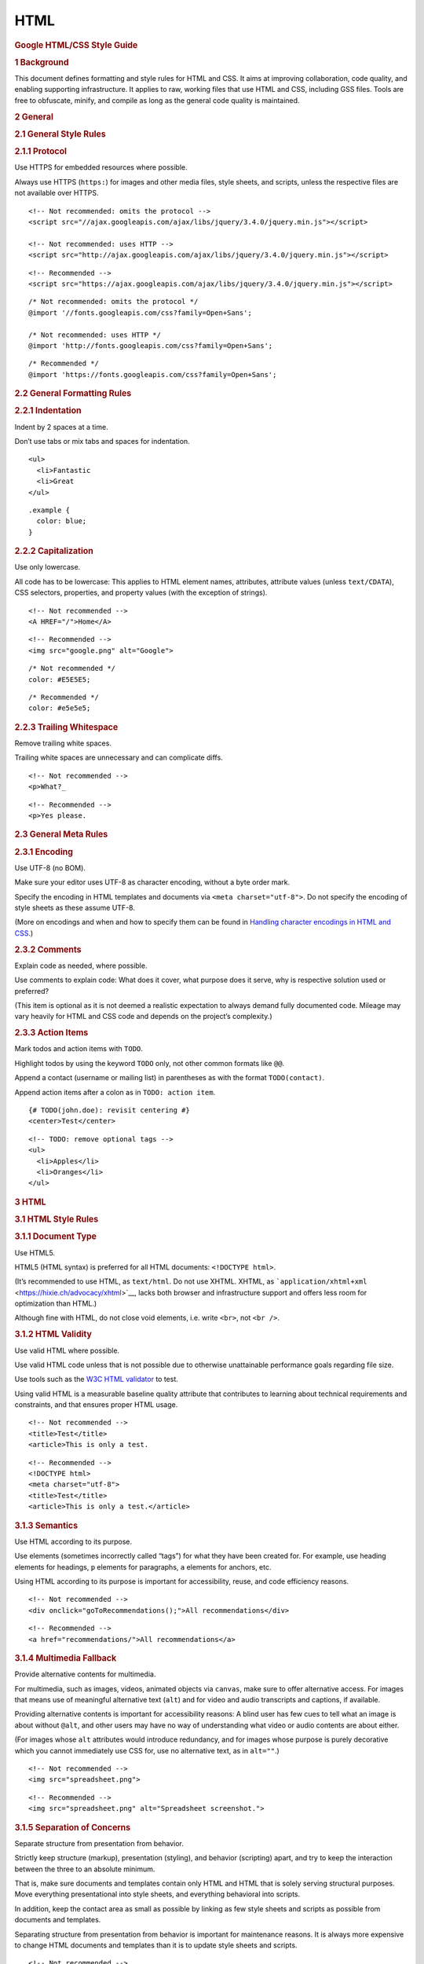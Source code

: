 HTML
=======

.. container::
   :name: content

   .. rubric:: Google HTML/CSS Style Guide
      :name: google-htmlcss-style-guide

   .. rubric:: 1 Background
      :name: Background

   This document defines formatting and style rules for HTML and CSS. It
   aims at improving collaboration, code quality, and enabling
   supporting infrastructure. It applies to raw, working files that use
   HTML and CSS, including GSS files. Tools are free to obfuscate,
   minify, and compile as long as the general code quality is
   maintained.

   .. rubric:: 2 General
      :name: General

   .. rubric:: 2.1 General Style Rules
      :name: General_Style_Rules

   .. rubric:: 2.1.1 Protocol
      :name: Protocol

   Use HTTPS for embedded resources where possible.

   Always use HTTPS (``https:``) for images and other media files, style
   sheets, and scripts, unless the respective files are not available
   over HTTPS.

   ::

      <!-- Not recommended: omits the protocol -->
      <script src="//ajax.googleapis.com/ajax/libs/jquery/3.4.0/jquery.min.js"></script>

      <!-- Not recommended: uses HTTP -->
      <script src="http://ajax.googleapis.com/ajax/libs/jquery/3.4.0/jquery.min.js"></script>

   ::

      <!-- Recommended -->
      <script src="https://ajax.googleapis.com/ajax/libs/jquery/3.4.0/jquery.min.js"></script>

   ::

      /* Not recommended: omits the protocol */
      @import '//fonts.googleapis.com/css?family=Open+Sans';

      /* Not recommended: uses HTTP */
      @import 'http://fonts.googleapis.com/css?family=Open+Sans';

   ::

      /* Recommended */
      @import 'https://fonts.googleapis.com/css?family=Open+Sans';

   .. rubric:: 2.2 General Formatting Rules
      :name: General_Formatting_Rules

   .. rubric:: 2.2.1 Indentation
      :name: Indentation

   Indent by 2 spaces at a time.

   Don’t use tabs or mix tabs and spaces for indentation.

   ::

      <ul>
        <li>Fantastic
        <li>Great
      </ul>

   ::

      .example {
        color: blue;
      }

   .. rubric:: 2.2.2 Capitalization
      :name: Capitalization

   Use only lowercase.

   All code has to be lowercase: This applies to HTML element names,
   attributes, attribute values (unless ``text/CDATA``), CSS selectors,
   properties, and property values (with the exception of strings).

   ::

      <!-- Not recommended -->
      <A HREF="/">Home</A>

   ::

      <!-- Recommended -->
      <img src="google.png" alt="Google">

   ::

      /* Not recommended */
      color: #E5E5E5;

   ::

      /* Recommended */
      color: #e5e5e5;

   .. rubric:: 2.2.3 Trailing Whitespace
      :name: Trailing_Whitespace

   Remove trailing white spaces.

   Trailing white spaces are unnecessary and can complicate diffs.

   ::

      <!-- Not recommended -->
      <p>What?_

   ::

      <!-- Recommended -->
      <p>Yes please.

   .. rubric:: 2.3 General Meta Rules
      :name: General_Meta_Rules

   .. rubric:: 2.3.1 Encoding
      :name: Encoding

   Use UTF-8 (no BOM).

   Make sure your editor uses UTF-8 as character encoding, without a
   byte order mark.

   Specify the encoding in HTML templates and documents via
   ``<meta charset="utf-8">``. Do not specify the encoding of style
   sheets as these assume UTF-8.

   (More on encodings and when and how to specify them can be found in
   `Handling character encodings in HTML and
   CSS <https://www.w3.org/International/tutorials/tutorial-char-enc/>`__.)

   .. rubric:: 2.3.2 Comments
      :name: Comments

   Explain code as needed, where possible.

   Use comments to explain code: What does it cover, what purpose does
   it serve, why is respective solution used or preferred?

   (This item is optional as it is not deemed a realistic expectation to
   always demand fully documented code. Mileage may vary heavily for
   HTML and CSS code and depends on the project’s complexity.)

   .. rubric:: 2.3.3 Action Items
      :name: Action_Items

   Mark todos and action items with ``TODO``.

   Highlight todos by using the keyword ``TODO`` only, not other common
   formats like ``@@``.

   Append a contact (username or mailing list) in parentheses as with
   the format ``TODO(contact)``.

   Append action items after a colon as in ``TODO: action item``.

   ::

      {# TODO(john.doe): revisit centering #}
      <center>Test</center>

   ::

      <!-- TODO: remove optional tags -->
      <ul>
        <li>Apples</li>
        <li>Oranges</li>
      </ul>

   .. rubric:: 3 HTML
      :name: HTML

   .. rubric:: 3.1 HTML Style Rules
      :name: HTML_Style_Rules

   .. rubric:: 3.1.1 Document Type
      :name: Document_Type

   Use HTML5.

   HTML5 (HTML syntax) is preferred for all HTML documents:
   ``<!DOCTYPE html>``.

   (It’s recommended to use HTML, as ``text/html``. Do not use XHTML.
   XHTML, as
   ```application/xhtml+xml`` <https://hixie.ch/advocacy/xhtml>`__,
   lacks both browser and infrastructure support and offers less room
   for optimization than HTML.)

   Although fine with HTML, do not close void elements, i.e. write
   ``<br>``, not ``<br />``.

   .. rubric:: 3.1.2 HTML Validity
      :name: HTML_Validity

   Use valid HTML where possible.

   Use valid HTML code unless that is not possible due to otherwise
   unattainable performance goals regarding file size.

   Use tools such as the `W3C HTML
   validator <https://validator.w3.org/nu/>`__ to test.

   Using valid HTML is a measurable baseline quality attribute that
   contributes to learning about technical requirements and constraints,
   and that ensures proper HTML usage.

   ::

      <!-- Not recommended -->
      <title>Test</title>
      <article>This is only a test.

   ::

      <!-- Recommended -->
      <!DOCTYPE html>
      <meta charset="utf-8">
      <title>Test</title>
      <article>This is only a test.</article>

   .. rubric:: 3.1.3 Semantics
      :name: Semantics

   Use HTML according to its purpose.

   Use elements (sometimes incorrectly called “tags”) for what they have
   been created for. For example, use heading elements for headings,
   ``p`` elements for paragraphs, ``a`` elements for anchors, etc.

   Using HTML according to its purpose is important for accessibility,
   reuse, and code efficiency reasons.

   ::

      <!-- Not recommended -->
      <div onclick="goToRecommendations();">All recommendations</div>

   ::

      <!-- Recommended -->
      <a href="recommendations/">All recommendations</a>

   .. rubric:: 3.1.4 Multimedia Fallback
      :name: Multimedia_Fallback

   Provide alternative contents for multimedia.

   For multimedia, such as images, videos, animated objects via
   ``canvas``, make sure to offer alternative access. For images that
   means use of meaningful alternative text (``alt``) and for video and
   audio transcripts and captions, if available.

   Providing alternative contents is important for accessibility
   reasons: A blind user has few cues to tell what an image is about
   without ``@alt``, and other users may have no way of understanding
   what video or audio contents are about either.

   (For images whose ``alt`` attributes would introduce redundancy, and
   for images whose purpose is purely decorative which you cannot
   immediately use CSS for, use no alternative text, as in ``alt=""``.)

   ::

      <!-- Not recommended -->
      <img src="spreadsheet.png">

   ::

      <!-- Recommended -->
      <img src="spreadsheet.png" alt="Spreadsheet screenshot.">

   .. rubric:: 3.1.5 Separation of Concerns
      :name: Separation_of_Concerns

   Separate structure from presentation from behavior.

   Strictly keep structure (markup), presentation (styling), and
   behavior (scripting) apart, and try to keep the interaction between
   the three to an absolute minimum.

   That is, make sure documents and templates contain only HTML and HTML
   that is solely serving structural purposes. Move everything
   presentational into style sheets, and everything behavioral into
   scripts.

   In addition, keep the contact area as small as possible by linking as
   few style sheets and scripts as possible from documents and
   templates.

   Separating structure from presentation from behavior is important for
   maintenance reasons. It is always more expensive to change HTML
   documents and templates than it is to update style sheets and
   scripts.

   ::

      <!-- Not recommended -->
      <!DOCTYPE html>
      <title>HTML sucks</title>
      <link rel="stylesheet" href="base.css" media="screen">
      <link rel="stylesheet" href="grid.css" media="screen">
      <link rel="stylesheet" href="print.css" media="print">
      <h1 style="font-size: 1em;">HTML sucks</h1>
      <p>I’ve read about this on a few sites but now I’m sure:
        <u>HTML is stupid!!1</u>
      <center>I can’t believe there’s no way to control the styling of
        my website without doing everything all over again!</center>

   ::

      <!-- Recommended -->
      <!DOCTYPE html>
      <title>My first CSS-only redesign</title>
      <link rel="stylesheet" href="default.css">
      <h1>My first CSS-only redesign</h1>
      <p>I’ve read about this on a few sites but today I’m actually
        doing it: separating concerns and avoiding anything in the HTML of
        my website that is presentational.
      <p>It’s awesome!

   .. rubric:: 3.1.6 Entity References
      :name: Entity_References

   Do not use entity references.

   There is no need to use entity references like ``&mdash;``,
   ``&rdquo;``, or ``&#x263a;``, assuming the same encoding (UTF-8) is
   used for files and editors as well as among teams.

   The only exceptions apply to characters with special meaning in HTML
   (like ``<`` and ``&``) as well as control or “invisible” characters
   (like no-break spaces).

   ::

      <!-- Not recommended -->
      The currency symbol for the Euro is &ldquo;&eur;&rdquo;.

   ::

      <!-- Recommended -->
      The currency symbol for the Euro is “€”.

   .. rubric:: 3.1.7 Optional Tags
      :name: Optional_Tags

   Omit optional tags (optional).

   For file size optimization and scannability purposes, consider
   omitting optional tags. The `HTML5
   specification <https://html.spec.whatwg.org/multipage/syntax.html#syntax-tag-omission>`__
   defines what tags can be omitted.

   (This approach may require a grace period to be established as a
   wider guideline as it’s significantly different from what web
   developers are typically taught. For consistency and simplicity
   reasons it’s best served omitting all optional tags, not just a
   selection.)

   ::

      <!-- Not recommended -->
      <!DOCTYPE html>
      <html>
        <head>
          <title>Spending money, spending bytes</title>
        </head>
        <body>
          <p>Sic.</p>
        </body>
      </html>

   ::

      <!-- Recommended -->
      <!DOCTYPE html>
      <title>Saving money, saving bytes</title>
      <p>Qed.

   .. rubric:: 3.1.8 ``type`` Attributes
      :name: type_Attributes

   Omit ``type`` attributes for style sheets and scripts.

   Do not use ``type`` attributes for style sheets (unless not using
   CSS) and scripts (unless not using JavaScript).

   Specifying ``type`` attributes in these contexts is not necessary as
   HTML5 implies
   ```text/css`` <https://html.spec.whatwg.org/multipage/obsolete.html#attr-style-type>`__
   and
   ```text/javascript`` <https://html.spec.whatwg.org/multipage/scripting.html#attr-script-type>`__
   as defaults. This can be safely done even for older browsers.

   ::

      <!-- Not recommended -->
      <link rel="stylesheet" href="https://www.google.com/css/maia.css"
          type="text/css">

   ::

      <!-- Recommended -->
      <link rel="stylesheet" href="https://www.google.com/css/maia.css">

   ::

      <!-- Not recommended -->
      <script src="https://www.google.com/js/gweb/analytics/autotrack.js"
          type="text/javascript"></script>

   ::

      <!-- Recommended -->
      <script src="https://www.google.com/js/gweb/analytics/autotrack.js"></script>

   .. rubric:: 3.2 HTML Formatting Rules
      :name: HTML_Formatting_Rules

   .. rubric:: 3.2.1 General Formatting
      :name: General_Formatting

   Use a new line for every block, list, or table element, and indent
   every such child element.

   Independent of the styling of an element (as CSS allows elements to
   assume a different role per ``display`` property), put every block,
   list, or table element on a new line.

   Also, indent them if they are child elements of a block, list, or
   table element.

   (If you run into issues around whitespace between list items it’s
   acceptable to put all ``li`` elements in one line. A linter is
   encouraged to throw a warning instead of an error.)

   ::

      <blockquote>
        <p><em>Space</em>, the final frontier.</p>
      </blockquote>

   ::

      <ul>
        <li>Moe
        <li>Larry
        <li>Curly
      </ul>

   ::

      <table>
        <thead>
          <tr>
            <th scope="col">Income
            <th scope="col">Taxes
        <tbody>
          <tr>
            <td>$ 5.00
            <td>$ 4.50
      </table>

   .. rubric:: 3.2.2 HTML Line-Wrapping
      :name: HTML_Line-Wrapping

   Break long lines (optional).

   While there is no column limit recommendation for HTML, you may
   consider wrapping long lines if it significantly improves
   readability.

   When line-wrapping, each continuation line should be indented at
   least 4 additional spaces from the original line.

   ::

      <md-progress-circular md-mode="indeterminate" class="md-accent"
          ng-show="ctrl.loading" md-diameter="35">
      </md-progress-circular>

   ::

      <md-progress-circular
          md-mode="indeterminate"
          class="md-accent"
          ng-show="ctrl.loading"
          md-diameter="35">
      </md-progress-circular>

   ::

      <md-progress-circular md-mode="indeterminate"
                            class="md-accent"
                            ng-show="ctrl.loading"
                            md-diameter="35">
      </md-progress-circular>

   .. rubric:: 3.2.3 HTML Quotation Marks
      :name: HTML_Quotation_Marks

   When quoting attributes values, use double quotation marks.

   Use double (``""``) rather than single quotation marks (``''``)
   around attribute values.

   ::

      <!-- Not recommended -->
      <a class='maia-button maia-button-secondary'>Sign in</a>

   ::

      <!-- Recommended -->
      <a class="maia-button maia-button-secondary">Sign in</a>

   .. rubric:: 4 CSS
      :name: CSS

   .. rubric:: 4.1 CSS Style Rules
      :name: CSS_Style_Rules

   .. rubric:: 4.1.1 CSS Validity
      :name: CSS_Validity

   Use valid CSS where possible.

   Unless dealing with CSS validator bugs or requiring proprietary
   syntax, use valid CSS code.

   Use tools such as the `W3C CSS
   validator <https://jigsaw.w3.org/css-validator/>`__ to test.

   Using valid CSS is a measurable baseline quality attribute that
   allows to spot CSS code that may not have any effect and can be
   removed, and that ensures proper CSS usage.

   .. rubric:: 4.1.2 ID and Class Naming
      :name: ID_and_Class_Naming

   Use meaningful or generic ID and class names.

   Instead of presentational or cryptic names, always use ID and class
   names that reflect the purpose of the element in question, or that
   are otherwise generic.

   Names that are specific and reflect the purpose of the element should
   be preferred as these are most understandable and the least likely to
   change.

   Generic names are simply a fallback for elements that have no
   particular or no meaning different from their siblings. They are
   typically needed as “helpers.”

   Using functional or generic names reduces the probability of
   unnecessary document or template changes.

   ::

      /* Not recommended: meaningless */
      #yee-1901 {}

      /* Not recommended: presentational */
      .button-green {}
      .clear {}

   ::

      /* Recommended: specific */
      #gallery {}
      #login {}
      .video {}

      /* Recommended: generic */
      .aux {}
      .alt {}

   .. rubric:: 4.1.3 ID and Class Name Style
      :name: ID_and_Class_Name_Style

   Use ID and class names that are as short as possible but as long as
   necessary.

   Try to convey what an ID or class is about while being as brief as
   possible.

   Using ID and class names this way contributes to acceptable levels of
   understandability and code efficiency.

   ::

      /* Not recommended */
      #navigation {}
      .atr {}

   ::

      /* Recommended */
      #nav {}
      .author {}

   .. rubric:: 4.1.4 Type Selectors
      :name: Type_Selectors

   Avoid qualifying ID and class names with type selectors.

   Unless necessary (for example with helper classes), do not use
   element names in conjunction with IDs or classes.

   Avoiding unnecessary ancestor selectors is useful for `performance
   reasons <http://www.stevesouders.com/blog/2009/06/18/simplifying-css-selectors/>`__.

   ::

      /* Not recommended */
      ul#example {}
      div.error {}

   ::

      /* Recommended */
      #example {}
      .error {}

   .. rubric:: 4.1.5 Shorthand Properties
      :name: Shorthand_Properties

   Use shorthand properties where possible.

   CSS offers a variety of
   `shorthand <https://www.w3.org/TR/CSS21/about.html#shorthand>`__
   properties (like ``font``) that should be used whenever possible,
   even in cases where only one value is explicitly set.

   Using shorthand properties is useful for code efficiency and
   understandability.

   ::

      /* Not recommended */
      border-top-style: none;
      font-family: palatino, georgia, serif;
      font-size: 100%;
      line-height: 1.6;
      padding-bottom: 2em;
      padding-left: 1em;
      padding-right: 1em;
      padding-top: 0;

   ::

      /* Recommended */
      border-top: 0;
      font: 100%/1.6 palatino, georgia, serif;
      padding: 0 1em 2em;

   .. rubric:: 4.1.6 0 and Units
      :name: 0_and_Units

   Omit unit specification after “0” values, unless required.

   Do not use units after ``0`` values unless they are required.

   ::

      flex: 0px; /* This flex-basis component requires a unit. */
      flex: 1 1 0px; /* Not ambiguous without the unit, but needed in IE11. */
      margin: 0;
      padding: 0;

   .. rubric:: 4.1.7 Leading 0s
      :name: Leading_0s

   Omit leading “0”s in values.

   Do not put ``0``\ s in front of values or lengths between -1 and 1.

   ::

      font-size: .8em;

   .. rubric:: 4.1.8 Hexadecimal Notation
      :name: Hexadecimal_Notation

   Use 3 character hexadecimal notation where possible.

   For color values that permit it, 3 character hexadecimal notation is
   shorter and more succinct.

   ::

      /* Not recommended */
      color: #eebbcc;

   ::

      /* Recommended */
      color: #ebc;

   .. rubric:: 4.1.9 Prefixes
      :name: Prefixes

   Prefix selectors with an application-specific prefix (optional).

   In large projects as well as for code that gets embedded in other
   projects or on external sites use prefixes (as namespaces) for ID and
   class names. Use short, unique identifiers followed by a dash.

   Using namespaces helps preventing naming conflicts and can make
   maintenance easier, for example in search and replace operations.

   ::

      .adw-help {} /* AdWords */
      #maia-note {} /* Maia */

   .. rubric:: 4.1.10 ID and Class Name Delimiters
      :name: ID_and_Class_Name_Delimiters

   Separate words in ID and class names by a hyphen.

   Do not concatenate words and abbreviations in selectors by any
   characters (including none at all) other than hyphens, in order to
   improve understanding and scannability.

   ::

      /* Not recommended: does not separate the words “demo” and “image” */
      .demoimage {}

      /* Not recommended: uses underscore instead of hyphen */
      .error_status {}

   ::

      /* Recommended */
      #video-id {}
      .ads-sample {}

   .. rubric:: 4.1.11 Hacks
      :name: Hacks

   Avoid user agent detection as well as CSS “hacks”—try a different
   approach first.

   It’s tempting to address styling differences over user agent
   detection or special CSS filters, workarounds, and hacks. Both
   approaches should be considered last resort in order to achieve and
   maintain an efficient and manageable code base. Put another way,
   giving detection and hacks a free pass will hurt projects in the long
   run as projects tend to take the way of least resistance. That is,
   allowing and making it easy to use detection and hacks means using
   detection and hacks more frequently—and more frequently is too
   frequently.

   .. rubric:: 4.2 CSS Formatting Rules
      :name: CSS_Formatting_Rules

   .. rubric:: 4.2.1 Declaration Order
      :name: Declaration_Order

   Alphabetize declarations.

   Put declarations in alphabetical order in order to achieve consistent
   code in a way that is easy to remember and maintain.

   Ignore vendor-specific prefixes for sorting purposes. However,
   multiple vendor-specific prefixes for a certain CSS property should
   be kept sorted (e.g. -moz prefix comes before -webkit).

   ::

      background: fuchsia;
      border: 1px solid;
      -moz-border-radius: 4px;
      -webkit-border-radius: 4px;
      border-radius: 4px;
      color: black;
      text-align: center;
      text-indent: 2em;

   .. rubric:: 4.2.2 Block Content Indentation
      :name: Block_Content_Indentation

   Indent all block content.

   Indent all `block
   content <https://www.w3.org/TR/CSS21/syndata.html#block>`__, that is
   rules within rules as well as declarations, so to reflect hierarchy
   and improve understanding.

   ::

      @media screen, projection {

        html {
          background: #fff;
          color: #444;
        }

      }

   .. rubric:: 4.2.3 Declaration Stops
      :name: Declaration_Stops

   Use a semicolon after every declaration.

   End every declaration with a semicolon for consistency and
   extensibility reasons.

   ::

      /* Not recommended */
      .test {
        display: block;
        height: 100px
      }

   ::

      /* Recommended */
      .test {
        display: block;
        height: 100px;
      }

   .. rubric:: 4.2.4 Property Name Stops
      :name: Property_Name_Stops

   Use a space after a property name’s colon.

   Always use a single space between property and value (but no space
   between property and colon) for consistency reasons.

   ::

      /* Not recommended */
      h3 {
        font-weight:bold;
      }

   ::

      /* Recommended */
      h3 {
        font-weight: bold;
      }

   .. rubric:: 4.2.5 Declaration Block Separation
      :name: Declaration_Block_Separation

   Use a space between the last selector and the declaration block.

   Always use a single space between the last selector and the opening
   brace that begins the `declaration
   block <https://www.w3.org/TR/CSS21/syndata.html#rule-sets>`__.

   The opening brace should be on the same line as the last selector in
   a given rule.

   ::

      /* Not recommended: missing space */
      #video{
        margin-top: 1em;
      }

      /* Not recommended: unnecessary line break */
      #video
      {
        margin-top: 1em;
      }

   ::

      /* Recommended */
      #video {
        margin-top: 1em;
      }

   .. rubric:: 4.2.6 Selector and Declaration Separation
      :name: Selector_and_Declaration_Separation

   Separate selectors and declarations by new lines.

   Always start a new line for each selector and declaration.

   ::

      /* Not recommended */
      a:focus, a:active {
        position: relative; top: 1px;
      }

   ::

      /* Recommended */
      h1,
      h2,
      h3 {
        font-weight: normal;
        line-height: 1.2;
      }

   .. rubric:: 4.2.7 Rule Separation
      :name: Rule_Separation

   Separate rules by new lines.

   Always put a blank line (two line breaks) between rules.

   ::

      html {
        background: #fff;
      }

      body {
        margin: auto;
        width: 50%;
      }

   .. rubric:: 4.2.8 CSS Quotation Marks
      :name: CSS_Quotation_Marks

   Use single (``''``) rather than double (``""``) quotation marks for
   attribute selectors and property values.

   Do not use quotation marks in URI values (``url()``).

   Exception: If you do need to use the ``@charset`` rule, use double
   quotation marks—`single quotation marks are not
   permitted <https://www.w3.org/TR/CSS21/syndata.html#charset>`__.

   ::

      /* Not recommended */
      @import url("https://www.google.com/css/maia.css");

      html {
        font-family: "open sans", arial, sans-serif;
      }

   ::

      /* Recommended */
      @import url(https://www.google.com/css/maia.css);

      html {
        font-family: 'open sans', arial, sans-serif;
      }

   .. rubric:: 4.3 CSS Meta Rules
      :name: CSS_Meta_Rules

   .. rubric:: 4.3.1 Section Comments
      :name: Section_Comments

   Group sections by a section comment (optional).

   If possible, group style sheet sections together by using comments.
   Separate sections with new lines.

   ::

      /* Header */

      #adw-header {}

      /* Footer */

      #adw-footer {}

      /* Gallery */

      .adw-gallery {}

   .. rubric:: Parting Words
      :name: Parting_Words

   *Be consistent.*

   If you’re editing code, take a few minutes to look at the code around
   you and determine its style. If they use spaces around all their
   arithmetic operators, you should too. If their comments have little
   boxes of hash marks around them, make your comments have little boxes
   of hash marks around them too.

   The point of having style guidelines is to have a common vocabulary
   of coding so people can concentrate on what you’re saying rather than
   on how you’re saying it. We present global style rules here so people
   know the vocabulary, but local style is also important. If code you
   add to a file looks drastically different from the existing code
   around it, it throws readers out of their rhythm when they go to read
   it. Avoid this.
